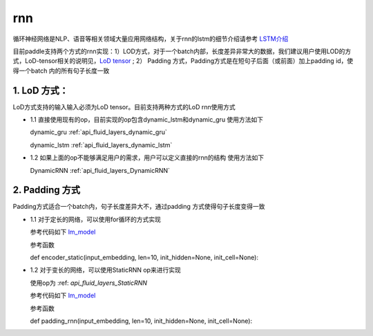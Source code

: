 .. _api_guide_rnn:

####
rnn
####

循环神经网络是NLP、语音等相关领域大量应用网络结构，关于rnn的lstm的细节介绍请参考 `LSTM介绍 <https://colah.github.io/posts/2015-08-Understanding-LSTMs/>`_ 

目前paddle支持两个方式的rnn实现：1）LOD方式，对于一个batch内部，长度差异非常大的数据，我们建议用户使用LOD的方式，LoD-tensor相关的说明见，`LoD tensor <http://paddlepaddle.org/documentation/docs/en/1.1/user_guides/howto/prepare_data/lod_tensor.html>`_ ; 2） Padding 方式，Padding方式是在短句子后面（或前面）加上padding id，使得一个batch 内的所有句子长度一致

1. LoD 方式：
---------------------

LoD方式支持的输入输入必须为LoD tensor。目前支持两种方式的LoD rnn使用方式

- 1.1 直接使用现有的op，目前实现的op包含dynamic_lstm和dynamic_gru
  使用方法如下
  
  dynamic_gru :ref:`api_fluid_layers_dynamic_gru`

  dynamic_lstm :ref:`api_fluid_layers_dynamic_lstm`


- 1.2 如果上面的op不能够满足用户的需求，用户可以定义直接的rnn的结构
  使用方法如下

  DynamicRNN :ref:`api_fluid_layers_DynamicRNN`

2. Padding 方式
---------------------

Padding方式适合一个batch内，句子长度差异大不，通过padding 方式使得句子长度变得一致

- 1.1 对于定长的网络，可以使用for循环的方式实现

  参考代码如下 `lm_model <https://github.com/PaddlePaddle/models/blob/develop/fluid/PaddleNLP/language_model/lstm/lm_model.py>`_

  参考函数

  def encoder_static(input_embedding, len=10, init_hidden=None, init_cell=None):

- 1.2 对于变长的网络，可以使用StaticRNN op来进行实现

  使用op为 :ref: `api_fluid_layers_StaticRNN` 

  参考代码如下 `lm_model <https://github.com/PaddlePaddle/models/blob/develop/fluid/PaddleNLP/language_model/lstm/lm_model.py>`_

  参考函数

  def padding_rnn(input_embedding, len=10, init_hidden=None, init_cell=None):
